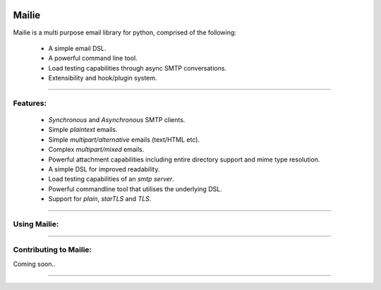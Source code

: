 .. image:: https://img.shields.io/pypi/v/mailie.svg
        :target: https://pypi.python.org/pypi/mailie

.. image:: https://img.shields.io/badge/Documentation-Docs-brightgreen
        :target: https://symonk.github.io/mailie/
        :alt: Documentation

.. image:: https://codecov.io/gh/symonk/mailie/branch/main/graph/badge.svg?token=C0R5875AU7
    :target: https://codecov.io/gh/symonk/mailie


Mailie
=======

Mailie is a multi purpose email library for python, comprised of the following:


 - A simple email DSL.
 - A powerful command line tool.
 - Load testing capabilities through async SMTP conversations.
 - Extensibility and hook/plugin system.

----

Features:
-----------------

 - `Synchronous` and `Asynchronous` SMTP clients.
 - Simple `plaintext` emails.
 - Simple `multipart/alternative` emails (text/HTML etc).
 - Complex `multipart/mixed` emails.
 - Powerful attachment capabilities including entire directory support and mime type resolution.
 - A simple DSL for improved readability.
 - Load testing capabilities of an `smtp server`.
 - Powerful commandline tool that utilises the underlying DSL.
 - Support for `plain`, `starTLS` and `TLS`.

----

Using Mailie:
-----------------

.. code-block:: console
    pip install mailie
    mailie --help # to see all available options and command arg/options!

-----

Contributing to Mailie:
-----------------

Coming soon..

----
